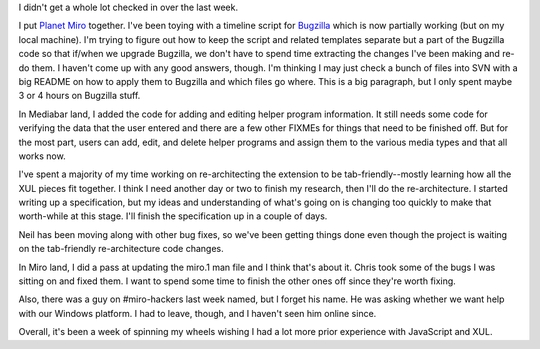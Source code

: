 .. title: status: week ending 10/2/2007
.. slug: status__week_ending_10_2_2007
.. date: 2007-10-03 00:21:33
.. tags: miro, work

I didn't get a whole lot checked in over the last week.

I put `Planet Miro <http://planet.getmiro.com/>`__ together. I've been
toying with a timeline script for
`Bugzilla <http://bugzilla.pculture.org/>`__ which is now partially
working (but on my local machine). I'm trying to figure out how to keep
the script and related templates separate but a part of the Bugzilla
code so that if/when we upgrade Bugzilla, we don't have to spend time
extracting the changes I've been making and re-do them. I haven't come
up with any good answers, though. I'm thinking I may just check a bunch
of files into SVN with a big README on how to apply them to Bugzilla and
which files go where. This is a big paragraph, but I only spent maybe 3
or 4 hours on Bugzilla stuff.

In Mediabar land, I added the code for adding and editing helper program
information. It still needs some code for verifying the data that the
user entered and there are a few other FIXMEs for things that need to be
finished off. But for the most part, users can add, edit, and delete
helper programs and assign them to the various media types and that all
works now.

I've spent a majority of my time working on re-architecting the
extension to be tab-friendly--mostly learning how all the XUL pieces fit
together. I think I need another day or two to finish my research, then
I'll do the re-architecture. I started writing up a specification, but
my ideas and understanding of what's going on is changing too quickly to
make that worth-while at this stage. I'll finish the specification up in
a couple of days.

Neil has been moving along with other bug fixes, so we've been getting
things done even though the project is waiting on the tab-friendly
re-architecture code changes.

In Miro land, I did a pass at updating the miro.1 man file and I think
that's about it. Chris took some of the bugs I was sitting on and fixed
them. I want to spend some time to finish the other ones off since
they're worth fixing.

Also, there was a guy on #miro-hackers last week named, but I forget his
name. He was asking whether we want help with our Windows platform. I
had to leave, though, and I haven't seen him online since.

Overall, it's been a week of spinning my wheels wishing I had a lot more
prior experience with JavaScript and XUL.
